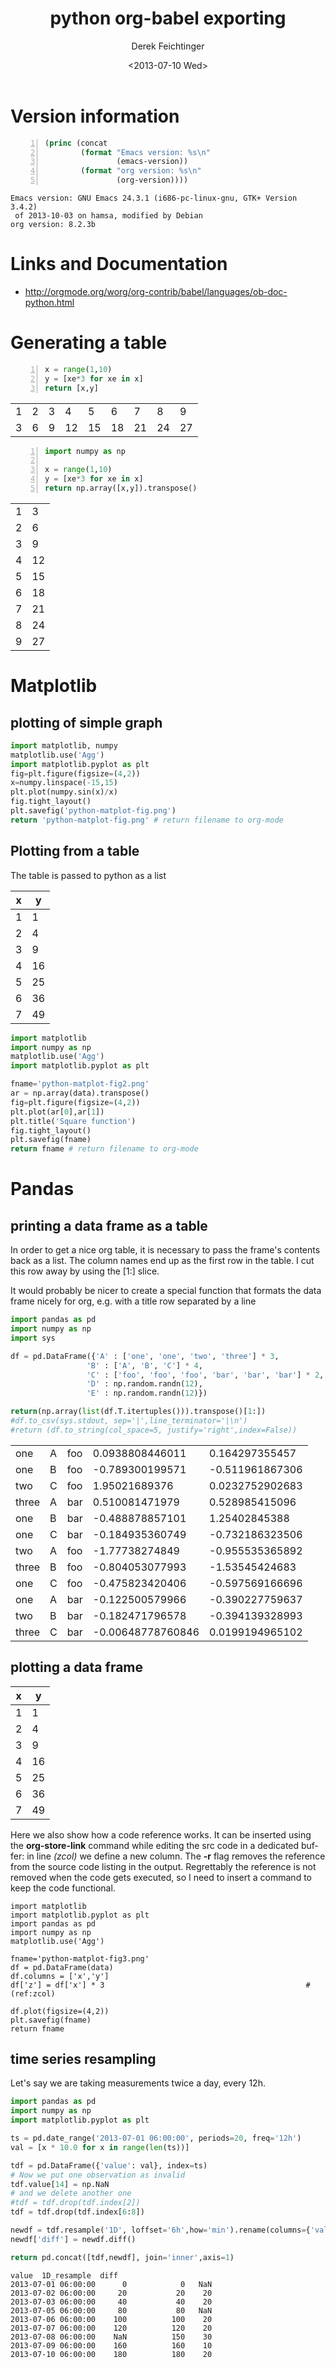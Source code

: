#+TITLE: python org-babel exporting
#+DATE: <2013-07-10 Wed>
#+AUTHOR: Derek Feichtinger
#+EMAIL: derek.feichtinger@psi.ch
#+OPTIONS: ':nil *:t -:t ::t <:t H:3 \n:nil ^:t arch:headline
#+OPTIONS: author:t c:nil creator:comment d:(not LOGBOOK) date:t e:t
#+OPTIONS: email:nil f:t inline:t num:t p:nil pri:nil stat:t tags:t
#+OPTIONS: tasks:t tex:t timestamp:t toc:t todo:t |:t
#+CREATOR: Emacs 24.3.1 (Org mode 8.0.5)
#+DESCRIPTION:
#+EXCLUDE_TAGS: noexport
#+KEYWORDS:
#+LANGUAGE: en
#+SELECT_TAGS: export

* Version information
  #+BEGIN_SRC emacs-lisp -n :exports both
        (princ (concat
                (format "Emacs version: %s\n"
                        (emacs-version))
                (format "org version: %s\n"
                        (org-version))))        
  #+END_SRC

  #+RESULTS:
  : Emacs version: GNU Emacs 24.3.1 (i686-pc-linux-gnu, GTK+ Version 3.4.2)
  :  of 2013-10-03 on hamsa, modified by Debian
  : org version: 8.2.3b

* Links and Documentation
  - http://orgmode.org/worg/org-contrib/babel/languages/ob-doc-python.html

* Generating a table

  #+BEGIN_SRC python -n :exports both :results value table
x = range(1,10)
y = [xe*3 for xe in x]
return [x,y]
  #+END_SRC

  #+RESULTS:
  | 1 | 2 | 3 |  4 |  5 |  6 |  7 |  8 |  9 |
  | 3 | 6 | 9 | 12 | 15 | 18 | 21 | 24 | 27 |


  #+BEGIN_SRC python -n :exports both :results value table
import numpy as np

x = range(1,10)
y = [xe*3 for xe in x]
return np.array([x,y]).transpose()
  #+END_SRC

  #+RESULTS:
  | 1 |  3 |
  | 2 |  6 |
  | 3 |  9 |
  | 4 | 12 |
  | 5 | 15 |
  | 6 | 18 |
  | 7 | 21 |
  | 8 | 24 |
  | 9 | 27 |

* Matplotlib
** plotting of simple graph
#+begin_src python :results file :exports both
import matplotlib, numpy
matplotlib.use('Agg')
import matplotlib.pyplot as plt
fig=plt.figure(figsize=(4,2))
x=numpy.linspace(-15,15)
plt.plot(numpy.sin(x)/x)
fig.tight_layout()
plt.savefig('python-matplot-fig.png')
return 'python-matplot-fig.png' # return filename to org-mode
#+end_src

#+RESULTS:
[[file:python-matplot-fig.png]]

** Plotting from a table

The table is passed to python as a list

#+TBLNAME: table1
| x |  y |
|---+----|
| 1 |  1 |
| 2 |  4 |
| 3 |  9 |
| 4 | 16 |
| 5 | 25 |
| 6 | 36 |
| 7 | 49 |
#+TBLFM: @2$2..@>$2=$1*$1::@3$1..@>$1=@-1 + 1

#+begin_src python :results file :var data=table1 :exports both
import matplotlib
import numpy as np
matplotlib.use('Agg')
import matplotlib.pyplot as plt

fname='python-matplot-fig2.png'
ar = np.array(data).transpose()
fig=plt.figure(figsize=(4,2))
plt.plot(ar[0],ar[1])
plt.title('Square function')
fig.tight_layout()
plt.savefig(fname)
return fname # return filename to org-mode
#+end_src

#+RESULTS:
[[file:python-matplot-fig2.png]]

* Pandas
** printing a data frame as a table
   In order to get a nice org table, it is necessary to pass the
   frame's contents back as a list. The column names end up as the
   first row in the table. I cut this row away by using the [1:]
   slice.

   It would probably be nicer to create a special function that formats the
   data frame nicely for org, e.g. with a title row separated by a line

  #+BEGIN_SRC python :results value table
import pandas as pd
import numpy as np
import sys

df = pd.DataFrame({'A' : ['one', 'one', 'two', 'three'] * 3,
                 'B' : ['A', 'B', 'C'] * 4,
                 'C' : ['foo', 'foo', 'foo', 'bar', 'bar', 'bar'] * 2,
                 'D' : np.random.randn(12),
                 'E' : np.random.randn(12)})

return(np.array(list(df.T.itertuples())).transpose()[1:])
#df.to_csv(sys.stdout, sep='|',line_terminator='|\n')
#return (df.to_string(col_space=5, justify='right',index=False))
  
  #+END_SRC

  #+RESULTS:
  | one   | A | foo |   0.0938808446011 |  0.164297355457 |
  | one   | B | foo |   -0.789300199571 | -0.511961867306 |
  | two   | C | foo |     1.95021689376 | 0.0232752902683 |
  | three | A | bar |    0.510081471979 |  0.528985415096 |
  | one   | B | bar |   -0.488878857101 |   1.25402845388 |
  | one   | C | bar |   -0.184935360749 | -0.732186323506 |
  | two   | A | foo |    -1.77738274849 | -0.955535365892 |
  | three | B | foo |   -0.804053077993 |  -1.53545424683 |
  | one   | C | foo |   -0.475823420406 | -0.597569166696 |
  | one   | A | bar |   -0.122500579966 | -0.390227759637 |
  | two   | B | bar |   -0.182471796578 | -0.394139328993 |
  | three | C | bar | -0.00648778760846 | 0.0199194965102 |

** plotting a data frame
#+TBLNAME: table2
| x |  y |
|---+----|
| 1 |  1 |
| 2 |  4 |
| 3 |  9 |
| 4 | 16 |
| 5 | 25 |
| 6 | 36 |
| 7 | 49 |
#+TBLFM: @2$2..@>$2=$1*$1::@3$1..@>$1=@-1 + 1

Here we also show how a code reference works. It can be inserted using
the *org-store-link* command while editing the src code in a dedicated
buffer: in line [[(zcol)]] we define a new column. The *-r* flag
removes the reference from the source code listing in the output.
Regrettably the reference is not removed when the code gets executed,
so I need to insert a command to keep the code functional.

  #+BEGIN_SRC python -n -r :results file :var data=table2 :exports both
    import matplotlib
    import matplotlib.pyplot as plt
    import pandas as pd
    import numpy as np
    matplotlib.use('Agg')
    
    fname='python-matplot-fig3.png'
    df = pd.DataFrame(data)
    df.columns = ['x','y']
    df['z'] = df['x'] * 3                                             #(ref:zcol)
    
    df.plot(figsize=(4,2))
    plt.savefig(fname)
    return fname
  #+END_SRC

  #+RESULTS:
  [[file:python-matplot-fig3.png]]

** time series resampling

  Let's say we are taking measurements twice a day, every 12h.
  #+BEGIN_SRC python :results value table :exports both
import pandas as pd
import numpy as np
import matplotlib.pyplot as plt

ts = pd.date_range('2013-07-01 06:00:00', periods=20, freq='12h')
val = [x * 10.0 for x in range(len(ts))]

tdf = pd.DataFrame({'value': val}, index=ts)
# Now we put one observation as invalid
tdf.value[14] = np.NaN
# and we delete another one
#tdf = tdf.drop(tdf.index[2])
tdf = tdf.drop(tdf.index[6:8])

newdf = tdf.resample('1D', loffset='6h',how='min').rename(columns={'value': '1D_resample'})
newdf['diff'] = newdf.diff()

return pd.concat([tdf,newdf], join='inner',axis=1)

  #+END_SRC

  #+RESULTS:
  #+begin_example
  value  1D_resample  diff
  2013-07-01 06:00:00      0            0   NaN
  2013-07-02 06:00:00     20           20    20
  2013-07-03 06:00:00     40           40    20
  2013-07-05 06:00:00     80           80   NaN
  2013-07-06 06:00:00    100          100    20
  2013-07-07 06:00:00    120          120    20
  2013-07-08 06:00:00    NaN          150    30
  2013-07-09 06:00:00    160          160    10
  2013-07-10 06:00:00    180          180    20
#+end_example


* COMMENT Environment setup and test
  #+BEGIN_SRC python :exports both :results value
import sys
import pandas
return(sys.executable)

  #+END_SRC

  #+RESULTS:
  : /home/dfeich/py-virtualenv/notebook/bin/python

These definitions are necessary for having babel use the correct
virtual environment

python-shell-virtualenv-path affects sessions via the run-python function
org-babel-python-command affects non-session src blocks

Local Variables:
python-shell-virtualenv-path: "/home/dfeich/py-virtualenv/notebook"
org-babel-python-command: "/home/dfeich/py-virtualenv/notebook/bin/python"
org-confirm-babel-evaluate: nil
org-export-babel-evaluate: nil
End:

